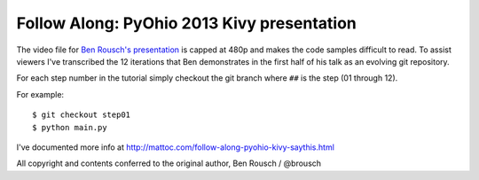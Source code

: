 Follow Along: PyOhio 2013 Kivy presentation
===========================================

The video file for `Ben Rousch's presentation`_ is capped at 480p and makes the code samples difficult to read. To assist viewers I've transcribed the 12 iterations that Ben demonstrates in the first half of his talk as an evolving git repository.

For each step number in the tutorial simply checkout the git branch where ``##`` is the step (01 through 12).

For example::

    $ git checkout step01
    $ python main.py

I've documented more info at http://mattoc.com/follow-along-pyohio-kivy-saythis.html

All copyright and contents conferred to the original author, Ben Rousch / @brousch

.. _`Ben Rousch's presentation`: https://www.youtube.com/watch?v=8zSNzUAfohA
